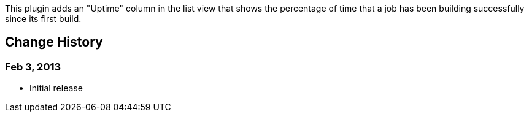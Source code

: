 This plugin adds an "Uptime" column in the list view that shows the
percentage of time that a job has been building successfully since its
first build.

[[UptimePlugin-ChangeHistory]]
== Change History

[[UptimePlugin-Feb3,2013]]
=== Feb 3, 2013

* Initial release
